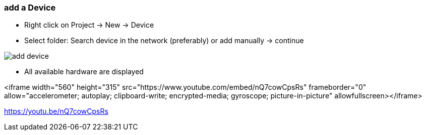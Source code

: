 === add a Device
	- Right click on Project -> New -> Device
	- Select folder: Search device in the network (preferably) or add manually -> continue +
	
image::add_device.gif[]
	
			- All available hardware are displayed
			
<iframe width="560" height="315" src="https://www.youtube.com/embed/nQ7cowCpsRs" frameborder="0" allow="accelerometer; autoplay; clipboard-write; encrypted-media; gyroscope; picture-in-picture" allowfullscreen></iframe>


https://youtu.be/nQ7cowCpsRs
